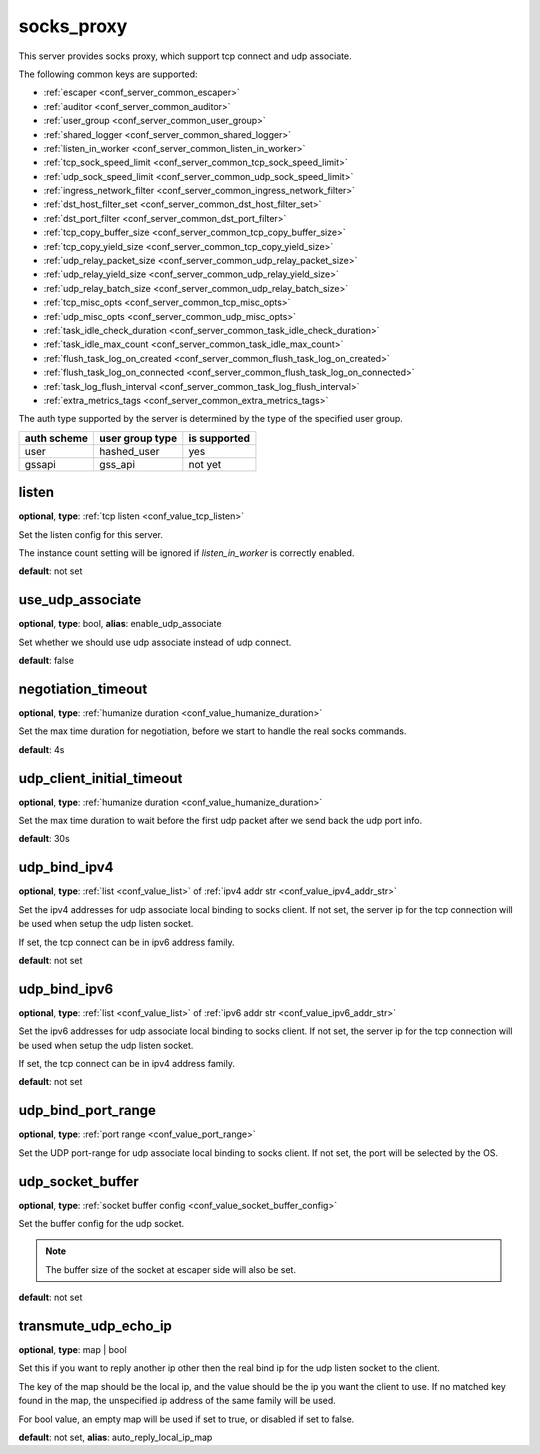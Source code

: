 .. _configuration_server_socks_proxy:

socks_proxy
===========

This server provides socks proxy, which support tcp connect and udp associate.

The following common keys are supported:

* :ref:`escaper <conf_server_common_escaper>`
* :ref:`auditor <conf_server_common_auditor>`
* :ref:`user_group <conf_server_common_user_group>`
* :ref:`shared_logger <conf_server_common_shared_logger>`
* :ref:`listen_in_worker <conf_server_common_listen_in_worker>`
* :ref:`tcp_sock_speed_limit <conf_server_common_tcp_sock_speed_limit>`
* :ref:`udp_sock_speed_limit <conf_server_common_udp_sock_speed_limit>`
* :ref:`ingress_network_filter <conf_server_common_ingress_network_filter>`
* :ref:`dst_host_filter_set <conf_server_common_dst_host_filter_set>`
* :ref:`dst_port_filter <conf_server_common_dst_port_filter>`
* :ref:`tcp_copy_buffer_size <conf_server_common_tcp_copy_buffer_size>`
* :ref:`tcp_copy_yield_size <conf_server_common_tcp_copy_yield_size>`
* :ref:`udp_relay_packet_size <conf_server_common_udp_relay_packet_size>`
* :ref:`udp_relay_yield_size <conf_server_common_udp_relay_yield_size>`
* :ref:`udp_relay_batch_size <conf_server_common_udp_relay_batch_size>`
* :ref:`tcp_misc_opts <conf_server_common_tcp_misc_opts>`
* :ref:`udp_misc_opts <conf_server_common_udp_misc_opts>`
* :ref:`task_idle_check_duration <conf_server_common_task_idle_check_duration>`
* :ref:`task_idle_max_count <conf_server_common_task_idle_max_count>`
* :ref:`flush_task_log_on_created <conf_server_common_flush_task_log_on_created>`
* :ref:`flush_task_log_on_connected <conf_server_common_flush_task_log_on_connected>`
* :ref:`task_log_flush_interval <conf_server_common_task_log_flush_interval>`
* :ref:`extra_metrics_tags <conf_server_common_extra_metrics_tags>`

The auth type supported by the server is determined by the type of the specified user group.

+-------------+---------------------------+-------------------+
|auth scheme  |user group type            |is supported       |
+=============+===========================+===================+
|user         |hashed_user                |yes                |
+-------------+---------------------------+-------------------+
|gssapi       |gss_api                    |not yet            |
+-------------+---------------------------+-------------------+

listen
------

**optional**, **type**: :ref:`tcp listen <conf_value_tcp_listen>`

Set the listen config for this server.

The instance count setting will be ignored if *listen_in_worker* is correctly enabled.

**default**: not set

.. versionadded:: 1.7.20 change listen config to be optional

use_udp_associate
-----------------

**optional**, **type**: bool, **alias**: enable_udp_associate

Set whether we should use udp associate instead of udp connect.

**default**: false

negotiation_timeout
-------------------

**optional**, **type**: :ref:`humanize duration <conf_value_humanize_duration>`

Set the max time duration for negotiation, before we start to handle the real socks commands.

**default**: 4s

udp_client_initial_timeout
--------------------------

**optional**, **type**: :ref:`humanize duration <conf_value_humanize_duration>`

Set the max time duration to wait before the first udp packet after we send back the udp port info.

**default**: 30s

udp_bind_ipv4
-------------

**optional**, **type**: :ref:`list <conf_value_list>` of :ref:`ipv4 addr str <conf_value_ipv4_addr_str>`

Set the ipv4 addresses for udp associate local binding to socks client.
If not set, the server ip for the tcp connection will be used when setup the udp listen socket.

If set, the tcp connect can be in ipv6 address family.

**default**: not set

udp_bind_ipv6
-------------

**optional**, **type**: :ref:`list <conf_value_list>` of :ref:`ipv6 addr str <conf_value_ipv6_addr_str>`

Set the ipv6 addresses for udp associate local binding to socks client.
If not set, the server ip for the tcp connection will be used when setup the udp listen socket.

If set, the tcp connect can be in ipv4 address family.

**default**: not set

udp_bind_port_range
-------------------

**optional**, **type**: :ref:`port range <conf_value_port_range>`

Set the UDP port-range for udp associate local binding to socks client.
If not set, the port will be selected by the OS.

udp_socket_buffer
-----------------

**optional**, **type**: :ref:`socket buffer config <conf_value_socket_buffer_config>`

Set the buffer config for the udp socket.

.. note:: The buffer size of the socket at escaper side will also be set.

**default**: not set

transmute_udp_echo_ip
---------------------

**optional**, **type**: map | bool

Set this if you want to reply another ip other then the real bind ip for the udp listen socket to the client.

The key of the map should be the local ip, and the value should be the ip you want the client to use.
If no matched key found in the map, the unspecified ip address of the same family will be used.

For bool value, an empty map will be used if set to true, or disabled if set to false.

**default**: not set, **alias**: auto_reply_local_ip_map

.. versionchanged:: 1.7.19 change option name to transmute_udp_echo_ip
.. versionchanged:: 1.9.9 allow bool value and change to use unspecified ip if no match records
